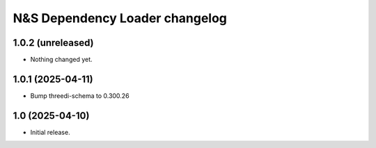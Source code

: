 N&S Dependency Loader changelog
========================

1.0.2 (unreleased)
------------------

- Nothing changed yet.


1.0.1 (2025-04-11)
----------------

- Bump threedi-schema to 0.300.26


1.0 (2025-04-10)
----------------

- Initial release.

